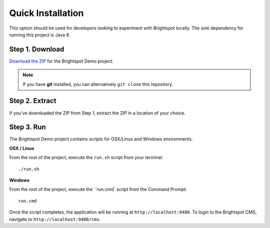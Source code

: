 ******************
Quick Installation
******************

This option should be used for developers looking to experiment with Brightspot locally. The sole dependency for running this project is Java 8.

Step 1. Download
================

`Download the ZIP <https://github.com/perfectsense/brightspot-demo/archive/master.zip>`_ for the Brightspot Demo project.

.. note::

    If you have **git** installed, you can alternatively ``git clone`` this repository.

Step 2. Extract
===============

If you've downloaded the ZIP from Step 1, extract the ZIP in a location of your choice.

Step 3. Run
===========

The Brightspot Demo project contains scripts for OSX/Linux and Windows environments.

**OSX / Linux**

From the root of the project, execute the ``run.sh`` script from your terminal:

::

    ./run.sh

**Windows**

From the root of the project, execute the ``run.cmd` script from the Command Prompt:

::

    run.cmd

Once the script completes, the application will be running at ``http://localhost:9480``. To login to the Brightspot CMS, navigate to ``http://localhost:9480/cms``.
